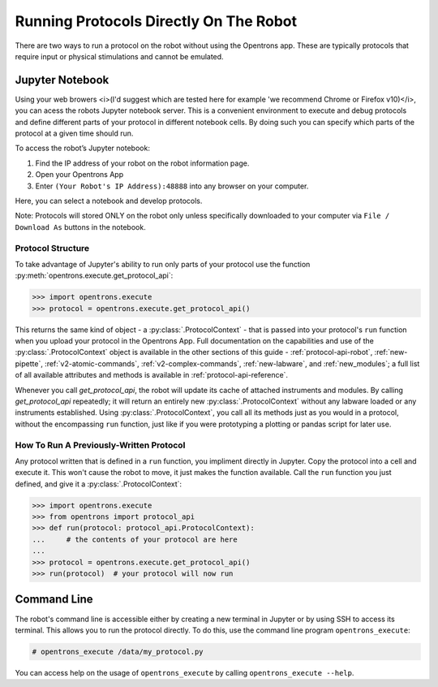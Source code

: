 Running Protocols Directly On The Robot
=======================================

There are two ways to run a protocol on the robot without using the Opentrons app. These are typically protocols that require input or physical stimulations and cannot be emulated. 

Jupyter Notebook
----------------

Using your web browers <i>(I'd suggest which are tested here for example 'we recommend Chrome or Firefox v10)</i>, you can acess the robots Jupyter notebook server. This is a convenient environment to execute and debug protocols and define different parts of your protocol in different notebook cells. By doing such you can specify which parts of the protocol at a given time should run.

To access the robot’s Jupyter notebook:

1. Find the IP address of your robot on the robot information page.
2. Open your Opentrons App
3. Enter ``(Your Robot's IP Address):48888`` into any browser on your computer.

Here, you can select a notebook and develop protocols. 

Note: Protocols will stored ONLY on the robot only unless specifically downloaded to your computer via ``File / Download As`` buttons in the notebook.

Protocol Structure
++++++++++++++++++

To take advantage of Jupyter's ability to run only parts of your protocol use the function :py:meth:`opentrons.execute.get_protocol_api`:

.. code-block:: python

   >>> import opentrons.execute
   >>> protocol = opentrons.execute.get_protocol_api()


This returns the same kind of object - a :py:class:`.ProtocolContext` - that is passed into your protocol's ``run`` function when you upload your protocol in the Opentrons App. Full documentation on the capabilities and use of the :py:class:`.ProtocolContext` object is available in the other sections of this guide - :ref:`protocol-api-robot`, :ref:`new-pipette`, :ref:`v2-atomic-commands`, :ref:`v2-complex-commands`, :ref:`new-labware`, and :ref:`new_modules`; a full list of all available attributes and methods is available in :ref:`protocol-api-reference`.

Whenever you call `get_protocol_api`, the robot will update its cache of attached instruments and modules. By calling `get_protocol_api` repeatedly; it will return an entirely new :py:class:`.ProtocolContext` without any labware loaded or any instruments established. 
Using :py:class:`.ProtocolContext`, you call all its methods just as you would in a protocol, without the encompassing ``run`` function, just like if you were prototyping a plotting or pandas script for later use.

How To Run A Previously-Written Protocol
+++++++++++++++++++++++++++++++++++++

Any protocol written that is defined in a ``run`` function, you impliment directly in Jupyter. Copy the protocol into a cell and execute it. This won't cause the robot to move, it just makes the function available. Call the ``run`` function you just defined, and give it a :py:class:`.ProtocolContext`:

.. code-block:: python

   >>> import opentrons.execute
   >>> from opentrons import protocol_api
   >>> def run(protocol: protocol_api.ProtocolContext):
   ...     # the contents of your protocol are here
   ...
   >>> protocol = opentrons.execute.get_protocol_api()
   >>> run(protocol)  # your protocol will now run



Command Line
------------

The robot's command line is accessible either by creating a new terminal in Jupyter or by using SSH to access its terminal. This allows you to run the protocol directly. To do this, use the command line program ``opentrons_execute``:

.. code-block:: shell

   # opentrons_execute /data/my_protocol.py


You can access help on the usage of ``opentrons_execute`` by calling ``opentrons_execute --help``.
